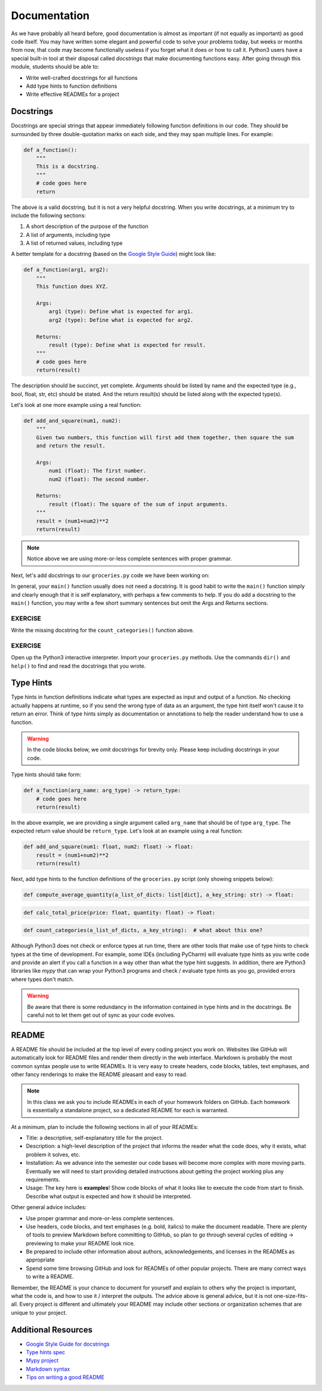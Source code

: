 Documentation
=============

As we have probably all heard before, good documentation is almost as important
(if not equally as important) as good code itself. You may have written some
elegant and powerful code to solve your problems today, but weeks or months
from now, that code may become functionally useless if you forget what it does or
how to call it. Python3 users have a special built-in tool at their disposal
called *docstrings* that make documenting functions easy. After going through
this module, students should be able to:

* Write well-crafted docstrings for all functions
* Add type hints to function definitions
* Write effective READMEs for a project

Docstrings
----------

Docstrings are special strings that appear immediately following function
definitions in our code. They should be surrounded by three double-quotation
marks on each side, and they may span multiple lines. For example:

.. code-block:: python3

   def a_function():
       """
       This is a docstring.
       """
       # code goes here
       return


The above is a valid docstring, but it is not a very helpful docstring. When you
write docstrings, at a minimum try to include the following sections:

1. A short description of the purpose of the function
2. A list of arguments, including type
3. A list of returned values, including type

A better template for a docstring (based on the
`Google Style Guide <https://google.github.io/styleguide/pyguide.html#38-comments-and-docstrings>`_)
might look like:

.. code-block:: python3

   def a_function(arg1, arg2):
       """
       This function does XYZ.

       Args:
           arg1 (type): Define what is expected for arg1.
           arg2 (type): Define what is expected for arg2.

       Returns:
           result (type): Define what is expected for result.
       """
       # code goes here
       return(result)

The description should be succinct, yet complete. Arguments should be listed by
name and the expected type (e.g., bool, float, str, etc) should be stated. And
the return result(s) should be listed along with the expected type(s).

Let's look at one more example using a real function:

.. code-block:: python3

   def add_and_square(num1, num2):
       """
       Given two numbers, this function will first add them together, then square the sum
       and return the result.

       Args:
           num1 (float): The first number.
           num2 (float): The second number.

       Returns:
           result (float): The square of the sum of input arguments.
       """
       result = (num1+num2)**2
       return(result)


.. note::

   Notice above we are using more-or-less complete sentences with proper grammar.


Next, let's add docstrings to our ``groceries.py`` code we have been
working on:

.. code-block:: python3
    :linenos:
    :emphasize-lines: 5-17,26-36,42-44

    #!/usr/bin/env python3
    import json

    def compute_average_quantity(a_list_of_dicts, a_key_string):
        """
        Iterate through a list of dictionaries, pulling out values associated with
        a given key. Returns the average of those values.

        Args:
            a_list_of_dicts (list): A list of dictionaries, each dict should have the
                                    same set of keys.
            a_key_string (string): A key that appears in each dictionary associated
                                with the desired value( will enforce float type).

        Returns:
            result (float): Average value.
        """

        total_quantity = 0
        for item in a_list_of_dicts:
            total_quantity += item[ a_key_string ]

        return float( total_quantity / len( a_list_of_dicts ) )

    def calc_total_price( price, quantity ):
        """
        Given a price and quantity, calculate to total price of items in stock and return
        the calculated amount.

        Args:
            price (float): price of an item
            quantity (float): amount of an item the grocery store has in stock

        Returns:
            total_price (float): total calculated price of item.
        """
        
        total_price = price * quantity
        return total_price

    def count_categories(a_list_of_dicts, a_key_string):
        """
        ???
        """
        categories_observed = {}
        for item in a_list_of_dicts:
            if item[a_key_string] in categories_observed:
                categories_observed[item[a_key_string]] += 1
            else:
                categories_observed[item[a_key_string]] = 1
        return(categories_observed)

    def main():
        with open('groceries.json', 'r') as f:
            grocery_data = json.load( f )

        print( compute_average_quantity( grocery_data['items'], 'quantity' ) )

        for row in grocery_data['items']:
            total_price = calc_total_price( float( row['price']), float( row['quantity'] ) ) 
            print(f'Total Price: {total_price:.2f}')

        print( count_categories( grocery_data['items'], 'category' ) )

    if __name__ == '__main__':
        main()


In general, your ``main()`` function usually does not need a docstring. It is
good habit to write the ``main()`` function simply and clearly enough that it is
self explanatory, with perhaps a few comments to help. If you do add a docstring
to  the ``main()`` function, you may write a few short summary sentences but omit
the Args and Returns sections.

EXERCISE
~~~~~~~~

Write the missing docstring for the ``count_categories()`` function above.


EXERCISE
~~~~~~~~

Open up the Python3 interactive interpreter. Import your ``groceries.py``
methods. Use the commands ``dir()`` and ``help()`` to find and read the docstrings
that you wrote.



Type Hints
----------

Type hints in function definitions indicate what types are expected as input and
output of a function. No checking actually happens at runtime, so if you send the
wrong type of data as an argument, the type hint itself won't cause it to return
an error. Think of type hints simply as documentation or annotations to help the
reader understand how to use a function.

.. warning::

   In the code blocks below, we omit docstrings for brevity only. Please keep
   including docstrings in your code.

Type hints should take form:

.. code-block:: python3

   def a_function(arg_name: arg_type) -> return_type:
       # code goes here
       return(result)

In the above example, we are providing a single argument called ``arg_name`` that
should be of type ``arg_type``. The expected return value should be ``return_type``.
Let's look at an example using a real function:

.. code-block:: python3

   def add_and_square(num1: float, num2: float) -> float:
       result = (num1+num2)**2
       return(result)


Next, add type hints to the function definitions of the ``groceries.py``
script (only showing snippets below):

.. code-block:: python3

   def compute_average_quantity(a_list_of_dicts: list[dict], a_key_string: str) -> float:

.. code-block:: python3

   def calc_total_price(price: float, quantity: float) -> float:

.. code-block:: python3

   def count_categories(a_list_of_dicts, a_key_string):  # what about this one?

Although Python3 does not check or enforce types at run time, there are other
tools that make use of type hints to check types at the time of development. For
example, some IDEs (including PyCharm) will evaluate type hints as you write code
and provide an alert if you call a function in a way other than what the type
hint suggests. In addition, there are Python3 libraries like *mypy* that can wrap
your Python3 programs and check / evaluate type hints as you go, provided errors
where types don't match.

.. warning::

   Be aware that there is some redundancy in the information contained in type hints
   and in the docstrings. Be careful not to let them get out of sync as your code
   evolves.



README
------

A README file should be included at the top level of every coding project you
work on. Websites like GitHub will automatically look for README files and render
them directly in the web interface. Markdown is probably the most common syntax
people use to write READMEs. It is very easy to create headers, code blocks,
tables, text emphases, and other fancy renderings to make the README pleasant and
easy to read.

.. note::

   In this class we ask you to include READMEs in each of your homework folders
   on GitHub. Each homework is essentially a standalone project, so a dedicated
   README for each is warranted.

At a minimum, plan to include the following sections in all of your READMEs:

* Title: a descriptive, self-explanatory title for the project.
* Description: a high-level description of the project that informs the reader
  what the code does, why it exists, what problem it solves, etc.
* Installation: As we advance into the semester our code bases will become more
  complex with more moving parts. Eventually we will need to start providing
  detailed instructions about getting the project working plus any requirements.
* Usage: The key here is **examples**! Show code blocks of what it looks like
  to execute the code from start to finish. Describe what output is expected and
  how it should be interpreted.

Other general advice includes:

* Use proper grammar and more-or-less complete sentences.
* Use headers, code blocks, and text emphases (e.g. bold, italics) to make the
  document readable. There are plenty of tools to preview Markdown before committing
  to GitHub, so plan to go through several cycles of editing -> previewing to
  make your README look nice.
* Be prepared to include other information about authors, acknowledgements, and
  licenses in the READMEs as appropriate
* Spend some time browsing GitHub and look for READMEs of other popular projects.
  There are many correct ways to write a README.

Remember, the README is your chance to document for yourself and explain to others
why the project is important, what the code is, and how to use it / interpret the
outputs. The advice above is general advice, but it is not one-size-fits-all.
Every project is different and ultimately your README may include other sections
or organization schemes that are unique to your project.




Additional Resources
--------------------

* `Google Style Guide for docstrings <https://google.github.io/styleguide/pyguide.html#38-comments-and-docstrings>`_
* `Type hints spec <https://www.python.org/dev/peps/pep-0484/>`_
* `Mypy project <http://mypy-lang.org/index.html>`_
* `Markdown syntax <https://www.markdownguide.org/basic-syntax/>`_
* `Tips on writing a good README <https://www.makeareadme.com/>`_
